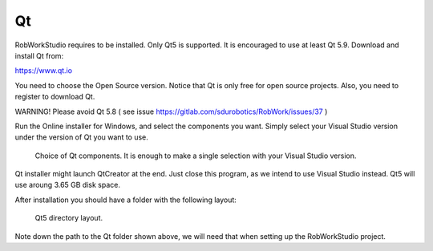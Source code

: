 Qt
--

RobWorkStudio requires to be installed. Only Qt5 is
supported. It is encouraged to use at least Qt 5.9. Download and install Qt from:

https://www.qt.io

You need to choose the Open Source version. Notice that Qt is only free
for open source projects. Also, you need to register to download Qt.

WARNING! Please avoid Qt 5.8 ( see issue
https://gitlab.com/sdurobotics/RobWork/issues/37 )

Run the Online installer for Windows, and select the components you
want. Simply select your Visual Studio version under the version of Qt
you want to use.

.. figure:: ../../gfx/installation/Qt5_components.png

    Choice of Qt components. It is enough to make a single selection with your Visual Studio version.

Qt installer might launch QtCreator at the end. Just close this program,
as we intend to use Visual Studio instead. Qt5 will use aroung 3.65 GB
disk space.

After installation you should have a folder with the following layout:

.. figure:: ../../gfx/installation/Qt5_layout.png

    Qt5 directory layout.

Note down the path to the Qt folder shown above, we will need that when
setting up the RobWorkStudio project.